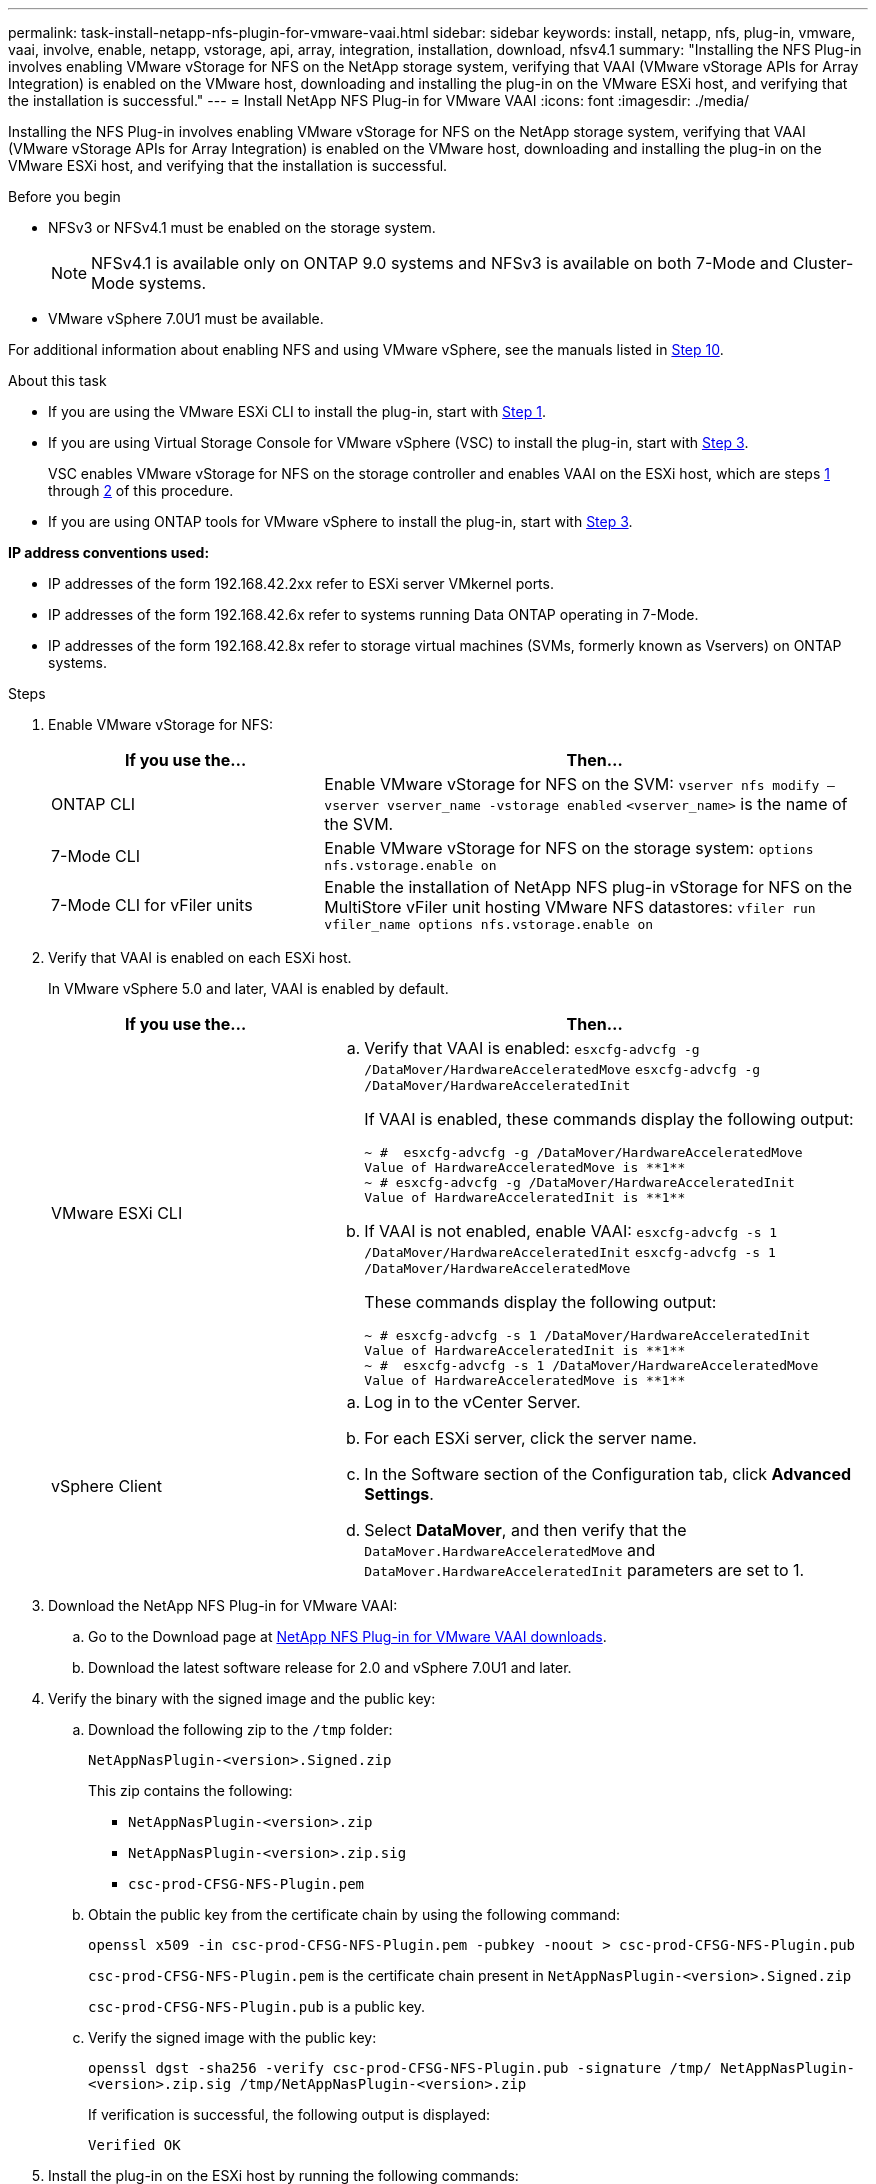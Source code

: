 ---
permalink: task-install-netapp-nfs-plugin-for-vmware-vaai.html
sidebar: sidebar
keywords: install, netapp, nfs, plug-in, vmware, vaai, involve, enable, netapp, vstorage, api, array, integration, installation, download, nfsv4.1
summary: "Installing the NFS Plug-in involves enabling VMware vStorage for NFS on the NetApp storage system, verifying that VAAI (VMware vStorage APIs for Array Integration) is enabled on the VMware host, downloading and installing the plug-in on the VMware ESXi host, and verifying that the installation is successful."
---
= Install NetApp NFS Plug-in for VMware VAAI
:icons: font
:imagesdir: ./media/

[.lead]
Installing the NFS Plug-in involves enabling VMware vStorage for NFS on the NetApp storage system, verifying that VAAI (VMware vStorage APIs for Array Integration) is enabled on the VMware host, downloading and installing the plug-in on the VMware ESXi host, and verifying that the installation is successful.

.Before you begin
* NFSv3 or NFSv4.1 must be enabled on the storage system.
+
NOTE: NFSv4.1 is available only on ONTAP 9.0 systems and NFSv3 is available on both 7-Mode and Cluster-Mode systems.

* VMware vSphere 7.0U1 must be available.

For additional information about enabling NFS and using VMware vSphere, see the manuals listed in <<step10,Step 10>>.

.About this task
* If you are using the VMware ESXi CLI to install the plug-in, start with <<step1,Step 1>>.
* If you are using Virtual Storage Console for VMware vSphere (VSC) to install the plug-in, start with <<step3,Step 3>>.
+
VSC enables VMware vStorage for NFS on the storage controller and enables VAAI on the ESXi host, which are steps <<step1,1>> through <<step2,2>> of this procedure.

* If you are using ONTAP tools for VMware vSphere to install the plug-in, start with <<step3,Step 3>>.

*IP address conventions used:*

* IP addresses of the form 192.168.42.2xx refer to ESXi server VMkernel ports.
* IP addresses of the form 192.168.42.6x refer to systems running Data ONTAP operating in 7-Mode.
* IP addresses of the form 192.168.42.8x refer to storage virtual machines (SVMs, formerly known as Vservers) on ONTAP systems.

.Steps
. [[step1]]Enable VMware vStorage for NFS:
+
[cols=2*,options="header",cols="30,60"]
|===
| If you use the...| Then...
a|
ONTAP CLI
a|Enable VMware vStorage for NFS on the SVM:
`vserver nfs modify –vserver vserver_name -vstorage enabled`
`<vserver_name>` is the name of the SVM.
a|
7-Mode CLI
a|
Enable VMware vStorage for NFS on the storage system:
`options nfs.vstorage.enable on`
a|
7-Mode CLI for vFiler units
a|
Enable the installation of NetApp NFS plug-in vStorage for NFS on the MultiStore vFiler unit hosting VMware NFS datastores:
`vfiler run vfiler_name options nfs.vstorage.enable on`
|===

. [[step2]]Verify that VAAI is enabled on each ESXi host.
+
In VMware vSphere 5.0 and later, VAAI is enabled by default.
+
[cols=2*,options="header",cols="30,60"]
|===
| If you use the...| Then...
a|
VMware ESXi CLI
a|

 .. Verify that VAAI is enabled:
 `esxcfg-advcfg -g /DataMover/HardwareAcceleratedMove`
 `esxcfg-advcfg -g /DataMover/HardwareAcceleratedInit`
+
If VAAI is enabled, these commands display the following output:
+
----
~ #  esxcfg-advcfg -g /DataMover/HardwareAcceleratedMove
Value of HardwareAcceleratedMove is **1**
~ # esxcfg-advcfg -g /DataMover/HardwareAcceleratedInit
Value of HardwareAcceleratedInit is **1**
----

 .. If VAAI is not enabled, enable VAAI:
 `esxcfg-advcfg -s 1 /DataMover/HardwareAcceleratedInit`
 `esxcfg-advcfg -s 1 /DataMover/HardwareAcceleratedMove`
+
These commands display the following output:
+
----
~ # esxcfg-advcfg -s 1 /DataMover/HardwareAcceleratedInit
Value of HardwareAcceleratedInit is **1**
~ #  esxcfg-advcfg -s 1 /DataMover/HardwareAcceleratedMove
Value of HardwareAcceleratedMove is **1**
----

a|
vSphere Client
a|

 .. Log in to the vCenter Server.
 .. For each ESXi server, click the server name.
 .. In the Software section of the Configuration tab, click *Advanced Settings*.
 .. Select *DataMover*, and then verify that the `DataMover.HardwareAcceleratedMove` and `DataMover.HardwareAcceleratedInit` parameters are set to 1.
|===

. [[step3]]Download the NetApp NFS Plug-in for VMware VAAI:
 .. Go to the Download page at https://mysupport.netapp.com/site/products/all/details/nfsplugin-vmware-vaai/downloads-tab[NetApp NFS Plug-in for VMware VAAI downloads^].
 .. Download the latest software release for 2.0 and vSphere 7.0U1 and later.

. Verify the binary with the signed image and the public key:
+
.. Download the following zip to the `/tmp` folder:
+
`NetAppNasPlugin-<version>.Signed.zip`
+
This zip contains the following:
+
* `NetAppNasPlugin-<version>.zip`
+
* `NetAppNasPlugin-<version>.zip.sig`
+
* `csc-prod-CFSG-NFS-Plugin.pem`
+
.. Obtain the public key from the certificate chain by using the following command:
+
`openssl x509 -in csc-prod-CFSG-NFS-Plugin.pem -pubkey -noout > csc-prod-CFSG-NFS-Plugin.pub`
+
`csc-prod-CFSG-NFS-Plugin.pem` is the certificate chain present in `NetAppNasPlugin-<version>.Signed.zip`
+
`csc-prod-CFSG-NFS-Plugin.pub` is a public key.

.. Verify the signed image with the public key:
+
`openssl dgst -sha256 -verify csc-prod-CFSG-NFS-Plugin.pub -signature /tmp/ NetAppNasPlugin-<version>.zip.sig  /tmp/NetAppNasPlugin-<version>.zip`
+
If verification is successful, the following output is displayed:
+
----
Verified OK
----
. Install the plug-in on the ESXi host by running  the following commands:
+
`/etc/init.d/vaai-nasd stop`
+
`esxcli software component apply -d   /tmp/<some_path>/NetAppNasPlugin-<version>.zip`
+
where `<some_path>` is the path to the location of the downloaded file and `NetAppNasPlugin-<version>.zip` is contained in the downloaded zip.
+
`/etc/init.d/vaai-nasd start`

. Verify that the plug-in was successfully installed on the host at the VMware ESXi command line:
+
`esxcli software component list`
+
The plug-in works automatically following the installation and reboot.
+
Using these commands ensures that the component remains compatible with the new vLCM feature of vSphere, available from 7.0x and later.

. If you are installing the plug-in on a new host system, or the server running ONTAP has been newly configured, either create or modify export policy rules for the root volumes and for each NFS datastore volume on the ESXi servers that use VAAI at link:task-configure-export-policies-for-clustered-data-ontap-to-allow-vaai-over-nfs.html[Configure export policies for ONTAP to allow VAAI over NFS].
+
Skip this step if you are using Data ONTAP operating in 7-Mode.
+
You can use export policies to restrict access to volumes to specific clients. NFSv4 is required in the export policy for VAAI copy offloading to work, so you might need to modify the export policy rules for datastore volumes on SVMs. If you are using protocols other than NFS on a datastore, verify that setting NFS in the export rule does not remove those other protocols.
+
[cols=2*,options="header",cols="30,60"]
|===
| If you use...| Then...
a|
ONTAP CLI
a|
Set `nfs` as the access protocol for each export policy rule for ESXi servers that use VAAI:
`vserver export-policy rule modify -vserver vs1 -policyname mypolicy -ruleindex 1 -protocol nfs -rwrule krb5\|krb5i\|any -rorule krb5\|krb5i\|any`

In the following example:

 ** `vs1` is the name of the SVM.
 ** `mypolicy` is the name of the export policy.
 ** `1` is the index number of the rule.
 ** `nfs` includes the NFSv3 and NFSv4 protocols.
 ** The security style for RO (read-only) and RW (read-write) is either krb5, krb5i, or any.

+
----
cluster1::> vserver export-policy rule modify -vserver vs1
-policyname mypolicy -ruleindex 1 -protocol nfs -rwrule krb5\|krb5i\|any -rorule krb5\|krb5i\|any
----
a|
ONTAP System Manager
a|

 .. From the Home tab, double-click the appropriate cluster.
 .. Expand the storage virtual machines (SVMs) hierarchy in the left navigation pane.
+
NOTE: If you are using a version of System Manager prior to 3.1, the term Vservers is used instead of Storage Virtual Machines in the hierarchy.

 .. In the navigation pane, select the storage virtual machine (SVM) with VAAI-enabled datastores, and then click *Policies* > *Export Policies*.
 .. In the Export Policies window, expand the export policy, and then select the rule index.
+
The user interface does not specify that the datastore is VAAI enabled.

 .. Click *Modify Rule* to display the Modify Export Rule dialog box.
 .. Under *Access Protocols*, select *NFS* to enable all versions of NFS.
 .. Click *OK*.

+
|===

. If you are using Data ONTAP operating in 7-Mode, execute the `exportfs` command for exporting volume paths.
+
Skip this step if you are using ONTAP.
+
For more information about the `exportfs` command, see the https://library.netapp.com/ecm/ecm_download_file/ECMP1401220[Data ONTAP 8.2 File Access and Protocols Management Guide for 7-Mode^].
+
When exporting the volume, you can specify a host name or IP address, a subnet, or a netgroup. You can specify IP address, subnet, or hosts for both the `rw` and `root` options. For example:
+
----
sys1> exportfs -p root=192.168.42.227 /vol/VAAI
----
+
You also can have a list, separated by colons. For example:
+
----
sys1> exportfs -p root=192.168.42.227:192.168.42.228 /vol/VAAI
----
+
If you export the volume with the actual flag, the export path should have a single component for copy offload to work properly. For example:
+
----
sys1> exportfs -p actual=/vol/VAAI,root=192.168.42.227 /VAAI-ALIAS
----
+
NOTE: Copy offload does not work for multicomponent export paths.

. Mount the NFSv3 or NFSv4.1 datastore on the ESXi host:
.. To mount the NFSv3 datastore, execute the following command:
+
`esxcli storage nfs add -H 192.168.42.80 -s share_name -v volume_name`
+
To mount the NFSv4.1 datastore, execute the following command:
+
`esxcli storage nfs41 add -H 192.168.42.80 -s share_name -v volume_name -a AUTH_SYS/SEC_KRB5/SEC_KRB5I`
+
The following example shows the command to be run on ONTAP for mounting the datastore and the resulting output:
+
----
~ # esxcfg-nas -a onc_src -o 192.168.42.80 -s /onc_src
Connecting to NAS volume: onc_src
/onc_src created and connected.
----
+
For systems running Data ONTAP operating in 7-Mode, the `/vol` prefix precedes the NFS volume name. The following example shows the 7-Mode command for mounting the datastore and the resulting output:
+
----
~ # esxcfg-nas -a vms_7m -o 192.168.42.69 -s /vol/vms_7m
Connecting to NAS volume: /vol/vms_7m
/vol/vms_7m created and connected.
----

.. To manage NAS mounts:
+
`esxcfg-nas -l`
+
The following output is displayed:
+
----
VMS_vol103 is /VMS_vol103 from 192.168.42.81 mounted available
VMS_vol104 is VMS_vol104 from 192.168.42.82 mounted available
dbench1 is /dbench1 from 192.168.42.83 mounted available
dbench2 is /dbench2 from 192.168.42.84 mounted available
onc_src is /onc_src from 192.168.42.80 mounted available
----

+
Upon completion, the volume is mounted and available in the /vmfs/volumes directory.
. [[step10]]Verify that the mounted datastore supports VAAI by using one of the following methods:
+
[cols=2*,options="header",cols="30,60"]
|===
| If you use...| Then...
a|
ESXi CLI
a|
`vmkfstools -Ph /vmfs/volumes/onc_src/`
The following output is displayed:
----
NFS-1.00 file system spanning 1 partitions.
File system label (if any):
onc_src Mode: public Capacity 760 MB, 36.0 MB available,
file block size 4 KB
UUID: fb9cccc8-320a99a6-0000-000000000000
Partitions spanned (on "notDCS"):

nfs:onc_src
NAS VAAI Supported: YES
Is Native Snapshot Capable: YES
~ #
----
a|
vSphere Client
a|.. Click *ESXi Server* > *Configuration* > *Storage*.
 .. View the Hardware Acceleration column for an NFS datastore with VAAI enabled.

+
|===
For more information about VMware vStorage over NFS, see the following:
+
http://docs.netapp.com/ontap-9/topic/com.netapp.doc.cdot-famg-nfs/home.html[ONTAP 9 NFS reference overview^]
+
https://library.netapp.com/ecm/ecm_download_file/ECMP1401220[Data ONTAP 8.2 File Access and Protocols Management Guide for 7-Mode^]
+
For details about configuring volumes and space in the volumes, see the following:
+
http://docs.netapp.com/ontap-9/topic/com.netapp.doc.dot-cm-vsmg/home.html[Logical storage management overview with the CLI^]
+
link:https://library.netapp.com/ecm/ecm_download_file/ECMP1368859[Data ONTAP 8.2 Storage Management Guide For 7-Mode^]
+
For more information about the VMware vSphere Lifecycle Manager, which can also be used to install and manage plugins on multiple hosts using the vCenter web client GUI, see the following:
+
link:https://docs.vmware.com/en/VMware-vSphere/7.0/com.vmware.vsphere-lifecycle-manager.doc/GUID-74295A37-E8BB-4EB9-BFBA-47B78F0C570D.html[About VMware vSphere Lifecycle Manager^]
+
For information about using VSC to provision NFS datastores and create clones of virtual machines in the VMware environment, see the following:
+
link:https://library.netapp.com/ecmdocs/ECMLP2561116/html/index.html[Virtual Storage Console 6.2.1 for VMware vSphere Installation and Administration Guide^]
+
For more information about using ONTAP tools for VMware vSphere to provision NFS datastores and create clones of virtual machines in the VMware environment, see the following:
+
link:https://docs.netapp.com/vapp-98/topic/com.netapp.doc.vsc-dsg/home.html[ONTAP tools for VMware vSphere Documentation^]
+
For more information about working with NFS datastores and performing cloning operations, see the following:
+
link:http://pubs.vmware.com/vsphere-60/topic/com.vmware.ICbase/PDF/vsphere-esxi-vcenter-server-60-storage-guide.pdf[VMware vSphere Storage^]

. If you are using Data ONTAP operating in 7-Mode, execute the `sis on` command to enable the datastore volume for copy offloading and deduplication.
+
For ONTAP, view the efficiency details for a volume:
+
`volume efficiency show -vserver vserver_name -volume volume_name`
+
NOTE: For AFF (AFF) systems, volume efficiency is enabled by default.

+
If the command output does not display any volumes with storage efficiency enabled, then enable efficiency:
+
`volume efficiency on -vserver vserver_name -volume volume_name`
+
Skip this step if you are using VSC or ONTAP tools for VMware vSphere to set up the volumes because volume efficiency is enabled on the datastores by default.
+
----
sys1> volume efficiency show
This table is currently empty.

sys1> volume efficiency on -volume  testvol1
Efficiency for volume "testvol1" of Vserver "vs1" is enabled.

sys1> volume efficiency show
Vserver    Volume           State    Status       Progress           Policy
---------- ---------------- -------- ------------ ------------------ ----------
vs1        testvol1         Enabled  Idle         Idle for 00:00:06  -
----
+
For details about enabling deduplication on the datastore volumes, see the following:
+
http://docs.netapp.com/ontap-9/topic/com.netapp.doc.dot-cm-vsmg/home.html[Logical storage management overview with the CLI^]
+
https://library.netapp.com/ecm/ecm_download_file/ECMP1401220[Data ONTAP 8.2 File Access and Protocols Management Guide for 7-Mode^]

.After you finish
Use the NFS plug-in space reservation and copy offload features to make routine tasks more efficient:

* Create virtual machines in the thick virtual machine disk (VMDK) format on NetApp traditional volumes or FlexVol volumes, and reserve space for the file when you create it.
* Clone existing virtual machines within or across NetApp volumes:
 ** Datastores that are volumes on the same SVM on the same node.
 ** Datastores that are volumes on the same SVM on different nodes.
 ** Datastores that are volumes on the same 7-Mode system or vFiler unit.
* Perform cloning operations that finish faster than non-VAAI clone operations because they do not need to go through the ESXi host.

